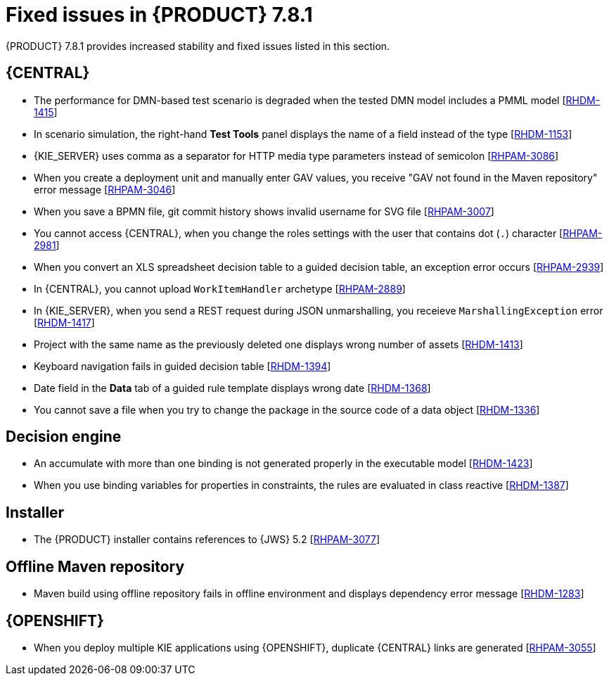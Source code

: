 [id='rn-781-fixed-issues-ref']
= Fixed issues in {PRODUCT} 7.8.1

{PRODUCT} 7.8.1 provides increased stability and fixed issues listed in this section.

== {CENTRAL}

ifdef::PAM[]

* The `dodeploy` file is not available in the dashbuilder runtime distribution [https://issues.redhat.com/browse/RHPAM-3031[RHPAM-3031]]
* When you export the dashbuilder related data, gradual export displays internal data sources [https://issues.redhat.com/browse/RHPAM-3021[RHPAM-3021]]

endif::[]

* The performance for DMN-based test scenario is degraded when the tested DMN model includes a PMML model [https://issues.redhat.com/browse/RHDM-1415[RHDM-1415]]
* In scenario simulation, the right-hand *Test Tools* panel displays the name of a field instead of the type [https://issues.redhat.com/browse/RHDM-1153[RHDM-1153]]
* {KIE_SERVER} uses comma as a separator for HTTP media type parameters instead of semicolon [https://issues.redhat.com/browse/RHPAM-3086[RHPAM-3086]]
* When you create a deployment unit and manually enter GAV values, you receive "GAV not found in the Maven repository" error message [https://issues.redhat.com/browse/RHPAM-3046[RHPAM-3046]]
* When you save a BPMN file, git commit history shows invalid username for SVG file [https://issues.redhat.com/browse/RHPAM-3007[RHPAM-3007]]
* You cannot access {CENTRAL}, when you change the roles settings with the user that contains dot (`.`) character [https://issues.redhat.com/browse/RHPAM-2981[RHPAM-2981]]
* When you convert an XLS spreadsheet decision table to a guided decision table, an exception error occurs [https://issues.redhat.com/browse/RHPAM-2939[RHPAM-2939]]
* In {CENTRAL}, you cannot upload `WorkItemHandler` archetype [https://issues.redhat.com/browse/RHPAM-2889[RHPAM-2889]]
* In {KIE_SERVER}, when you send a REST request during JSON unmarshalling, you receieve `MarshallingException` error [https://issues.redhat.com/browse/RHDM-1417[RHDM-1417]]
* Project with the same name as the previously deleted one displays wrong number of assets [https://issues.redhat.com/browse/RHDM-1413[RHDM-1413]]
* Keyboard navigation fails in guided decision table [https://issues.redhat.com/browse/RHDM-1394[RHDM-1394]]
* Date field in the *Data* tab of a guided rule template displays wrong date [https://issues.redhat.com/browse/RHDM-1368[RHDM-1368]]
* You cannot save a file when you try to change the package in the source code of a data object [https://issues.redhat.com/browse/RHDM-1336[RHDM-1336]]

ifdef::PAM[]

== Process engine

* In {PRODUCT} 7.7.0, process upgrade fails if the process instance contains active timer and it is migrated from Red Hat JBoss BPM Suite 6.4 release. Process migration fails with `NullPointerException` [https://issues.redhat.com/browse/RHPAM-3078[RHPAM-3078]]
* When you use Microsoft SQL Server 2016 with {PRODUCT} 7.7.1, you receive an error message regarding invalid `process_inst_id` or `activity_id` column names [https://issues.redhat.com/browse/RHPAM-2993[RHPAM-2993]]

endif::[]

== Decision engine

* An accumulate with more than one binding is not generated properly in the executable model [https://issues.redhat.com/browse/RHDM-1423[RHDM-1423]]
* When you use binding variables for properties in constraints, the rules are evaluated in class reactive [https://issues.redhat.com/browse/RHDM-1387[RHDM-1387]]

== Installer

* The {PRODUCT} installer contains references to {JWS} 5.2 [https://issues.redhat.com/browse/RHPAM-3077[RHPAM-3077]]

== Offline Maven repository

* Maven build using offline repository fails in offline environment and displays dependency error message [https://issues.redhat.com/browse/RHDM-1283[RHDM-1283]]

== {OPENSHIFT}

* When you deploy multiple KIE applications using {OPENSHIFT}, duplicate {CENTRAL} links are generated [https://issues.redhat.com/browse/RHPAM-3055[RHPAM-3055]]
